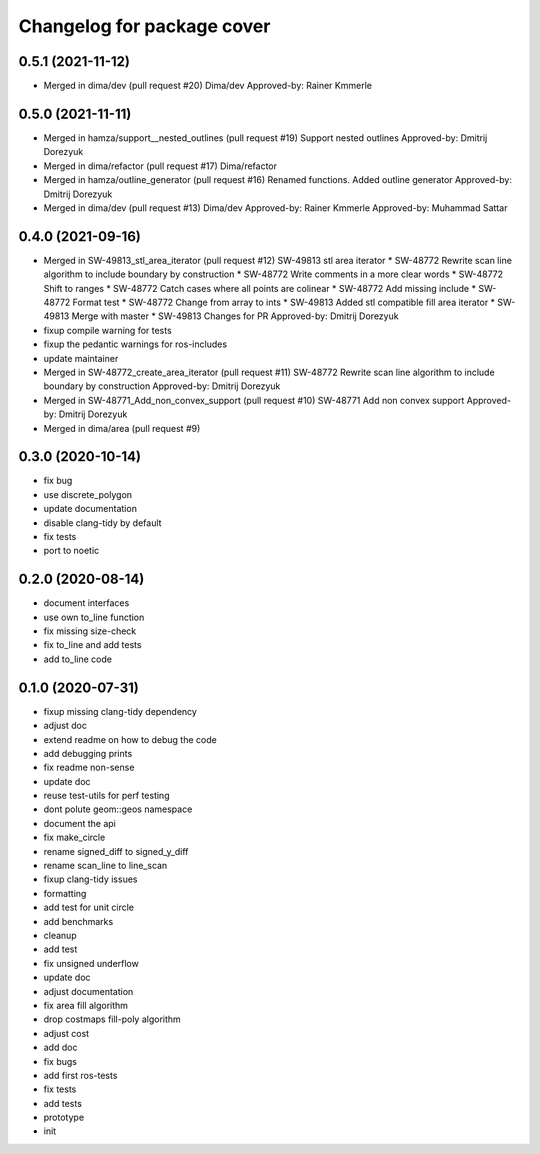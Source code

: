 ^^^^^^^^^^^^^^^^^^^^^^^^^^^
Changelog for package cover
^^^^^^^^^^^^^^^^^^^^^^^^^^^

0.5.1 (2021-11-12)
------------------
* Merged in dima/dev (pull request #20)
  Dima/dev
  Approved-by: Rainer Kmmerle

0.5.0 (2021-11-11)
------------------
* Merged in hamza/support__nested_outlines (pull request #19)
  Support nested outlines
  Approved-by: Dmitrij Dorezyuk
* Merged in dima/refactor (pull request #17)
  Dima/refactor
* Merged in hamza/outline_generator (pull request #16)
  Renamed functions. Added outline generator
  Approved-by: Dmitrij Dorezyuk
* Merged in dima/dev (pull request #13)
  Dima/dev
  Approved-by: Rainer Kmmerle
  Approved-by: Muhammad Sattar

0.4.0 (2021-09-16)
------------------
* Merged in SW-49813_stl_area_iterator (pull request #12)
  SW-49813 stl area iterator
  * SW-48772 Rewrite scan line algorithm to include boundary by construction
  * SW-48772 Write comments in a more clear words
  * SW-48772 Shift to ranges
  * SW-48772 Catch cases where all points are colinear
  * SW-48772 Add missing include
  * SW-48772 Format test
  * SW-48772 Change from array to ints
  * SW-49813 Added stl compatible fill area iterator
  * SW-49813 Merge with master
  * SW-49813 Changes for PR
  Approved-by: Dmitrij Dorezyuk
* fixup compile warning for tests
* fixup the pedantic warnings for ros-includes
* update maintainer
* Merged in SW-48772_create_area_iterator (pull request #11)
  SW-48772 Rewrite scan line algorithm to include boundary by construction
  Approved-by: Dmitrij Dorezyuk
* Merged in SW-48771_Add_non_convex_support (pull request #10)
  SW-48771 Add non convex support
  Approved-by: Dmitrij Dorezyuk
* Merged in dima/area (pull request #9)

0.3.0 (2020-10-14)
------------------
* fix bug
* use discrete_polygon
* update documentation
* disable clang-tidy by default
* fix tests
* port to noetic

0.2.0 (2020-08-14)
------------------
* document interfaces
* use own to_line function
* fix missing size-check
* fix to_line and add tests
* add to_line code

0.1.0 (2020-07-31)
------------------
* fixup missing clang-tidy dependency
* adjust doc
* extend readme on how to debug the code
* add debugging prints
* fix readme non-sense
* update doc
* reuse test-utils for perf testing
* dont polute geom::geos namespace
* document the api
* fix make_circle
* rename signed_diff to signed_y_diff
* rename scan_line to line_scan
* fixup clang-tidy issues
* formatting
* add test for unit circle
* add benchmarks
* cleanup
* add test
* fix unsigned underflow
* update doc
* adjust documentation
* fix area fill algorithm
* drop costmaps fill-poly algorithm\
* adjust cost
* add doc
* fix bugs
* add first ros-tests
* fix tests
* add tests
* prototype
* init
